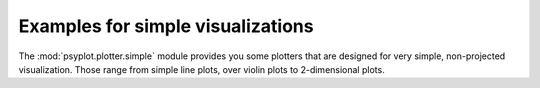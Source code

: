 Examples for simple visualizations
==================================
The :mod:`psyplot.plotter.simple` module provides you some plotters that are designed for very simple, non-projected visualization. Those range from simple line plots, over violin plots to 2-dimensional plots.
